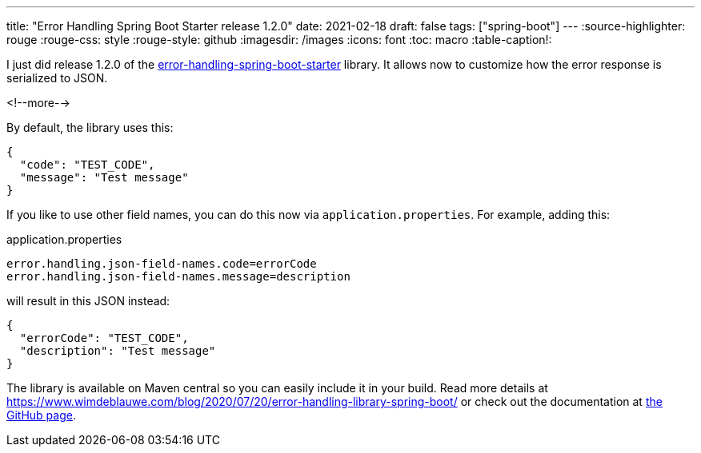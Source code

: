 ---
title: "Error Handling Spring Boot Starter release 1.2.0"
date: 2021-02-18
draft: false
tags: ["spring-boot"]
---
:source-highlighter: rouge
:rouge-css: style
:rouge-style: github
:imagesdir: /images
:icons: font
:toc: macro
:table-caption!:

I just did release 1.2.0 of the https://github.com/wimdeblauwe/error-handling-spring-boot-starter[error-handling-spring-boot-starter] library. It allows now to customize how the error response is serialized to JSON.

<!--more-->

By default, the library uses this:

[source,json]
----
{
  "code": "TEST_CODE",
  "message": "Test message"
}
----

If you like to use other field names, you can do this now via `application.properties`.
For example, adding this:

[source,properties]
.application.properties
----
error.handling.json-field-names.code=errorCode
error.handling.json-field-names.message=description
----

will result in this JSON instead:

[source,json]
----
{
  "errorCode": "TEST_CODE",
  "description": "Test message"
}
----

The library is available on Maven central so you can easily include it in your build. Read more details at https://www.wimdeblauwe.com/blog/2020/07/20/error-handling-library-spring-boot/ or check out the documentation at https://github.com/wimdeblauwe/error-handling-spring-boot-starter[the GitHub page].
